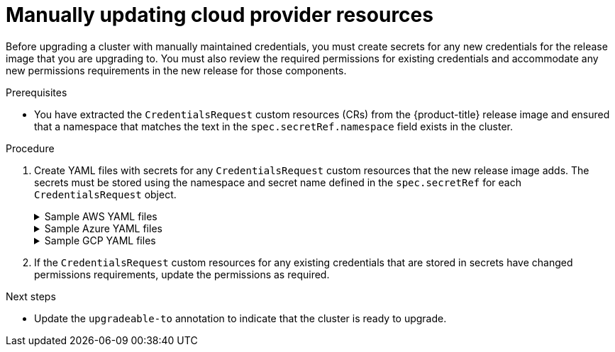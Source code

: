 // Module included in the following assemblies:
//
// * updating/preparing_for_updates/preparing-manual-creds-update.adoc

:_mod-docs-content-type: PROCEDURE

[id="manually-maintained-credentials-upgrade_{context}"]
= Manually updating cloud provider resources

Before upgrading a cluster with manually maintained credentials, you must create secrets for any new credentials for the release image that you are upgrading to. You must also review the required permissions for existing credentials and accommodate any new permissions requirements in the new release for those components.

.Prerequisites

* You have extracted the `CredentialsRequest` custom resources (CRs) from the {product-title} release image and ensured that a namespace that matches the text in the `spec.secretRef.namespace` field exists in the cluster.

.Procedure

. Create YAML files with secrets for any `CredentialsRequest` custom resources that the new release image adds. The secrets must be stored using the namespace and secret name defined in the `spec.secretRef` for each `CredentialsRequest` object.
+
.Sample AWS YAML files
[%collapsible]
====
.Sample AWS `CredentialsRequest` object with secrets
[source,yaml]
----
apiVersion: cloudcredential.openshift.io/v1
kind: CredentialsRequest
metadata:
  name: <component_credentials_request>
  namespace: openshift-cloud-credential-operator
  ...
spec:
  providerSpec:
    apiVersion: cloudcredential.openshift.io/v1
    kind: AWSProviderSpec
    statementEntries:
    - effect: Allow
      action:
      - s3:CreateBucket
      - s3:DeleteBucket
      resource: "*"
      ...
  secretRef:
    name: <component_secret>
    namespace: <component_namespace>
  ...
----

.Sample AWS `Secret` object
[source,yaml]
----
apiVersion: v1
kind: Secret
metadata:
  name: <component_secret>
  namespace: <component_namespace>
data:
  aws_access_key_id: <base64_encoded_aws_access_key_id>
  aws_secret_access_key: <base64_encoded_aws_secret_access_key>
----
====
+
.Sample Azure YAML files
[%collapsible]
====
[NOTE]
=====
Global Azure and Azure Stack Hub use the same `CredentialsRequest` object and secret formats.
=====
.Sample Azure `CredentialsRequest` object with secrets
[source,yaml]
----
apiVersion: cloudcredential.openshift.io/v1
kind: CredentialsRequest
metadata:
  name: <component_credentials_request>
  namespace: openshift-cloud-credential-operator
  ...
spec:
  providerSpec:
    apiVersion: cloudcredential.openshift.io/v1
    kind: AzureProviderSpec
    roleBindings:
    - role: Contributor
      ...
  secretRef:
    name: <component_secret>
    namespace: <component_namespace>
  ...
----

.Sample Azure `Secret` object
[source,yaml]
----
apiVersion: v1
kind: Secret
metadata:
  name: <component_secret>
  namespace: <component_namespace>
data:
  azure_subscription_id: <base64_encoded_azure_subscription_id>
  azure_client_id: <base64_encoded_azure_client_id>
  azure_client_secret: <base64_encoded_azure_client_secret>
  azure_tenant_id: <base64_encoded_azure_tenant_id>
  azure_resource_prefix: <base64_encoded_azure_resource_prefix>
  azure_resourcegroup: <base64_encoded_azure_resourcegroup>
  azure_region: <base64_encoded_azure_region>
----
====
+
.Sample GCP YAML files
[%collapsible]
====
.Sample GCP `CredentialsRequest` object with secrets
[source,yaml]
----
apiVersion: cloudcredential.openshift.io/v1
kind: CredentialsRequest
metadata:
  name: <component_credentials_request>
  namespace: openshift-cloud-credential-operator
  ...
spec:
  providerSpec:
    apiVersion: cloudcredential.openshift.io/v1
    kind: GCPProviderSpec
      predefinedRoles:
      - roles/iam.securityReviewer
      - roles/iam.roleViewer
      skipServiceCheck: true
      ...
  secretRef:
    name: <component_secret>
    namespace: <component_namespace>
  ...
----

.Sample GCP `Secret` object
[source,yaml]
----
apiVersion: v1
kind: Secret
metadata:
  name: <component_secret>
  namespace: <component_namespace>
data:
  service_account.json: <base64_encoded_gcp_service_account_file>
----
====

. If the `CredentialsRequest` custom resources for any existing credentials that are stored in secrets have changed permissions requirements, update the permissions as required.

.Next steps
* Update the `upgradeable-to` annotation to indicate that the cluster is ready to upgrade.
